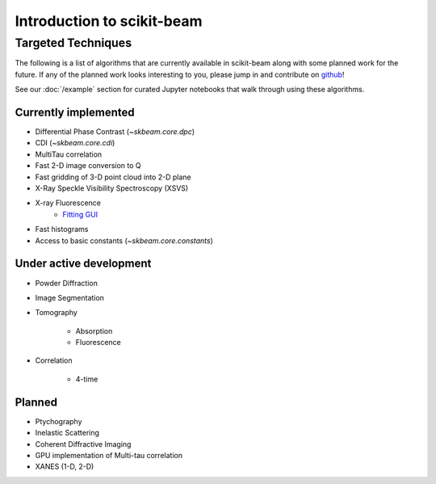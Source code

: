 .. _introduction:

Introduction to scikit-beam
---------------------------

Targeted Techniques
^^^^^^^^^^^^^^^^^^^
The following is a list of algorithms that are currently available in
scikit-beam along with some planned work for the future.  If any of the planned
work looks interesting to you, please jump in and contribute on `github
<https://github.com/scikit-beam/scikit-beam>`_!

See our :doc:`/example` section for curated Jupyter notebooks that walk through
using these algorithms.

Currently implemented
=====================

* Differential Phase Contrast (`~skbeam.core.dpc`)
* CDI (`~skbeam.core.cdi`)
* MultiTau correlation
* Fast 2-D image conversion to Q
* Fast gridding of 3-D point cloud into 2-D plane
* X-Ray Speckle Visibility Spectroscopy (XSVS)
* X-ray Fluorescence
    * `Fitting GUI <https://github.com/NSLS-II/pyxrf>`_
* Fast histograms
* Access to basic constants (`~skbeam.core.constants`)

Under active development
========================

* Powder Diffraction
* Image Segmentation
* Tomography

    * Absorption
    * Fluorescence


* Correlation

    * 4-time

Planned
=======

* Ptychography
* Inelastic Scattering
* Coherent Diffractive Imaging
* GPU implementation of Multi-tau correlation
* XANES (1-D, 2-D)
